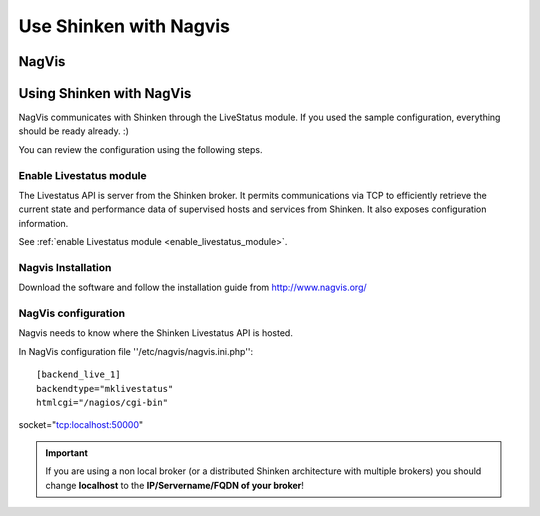 .. _use_with_nagvis:


=======================
Use Shinken with Nagvis
=======================


NagVis 
-------




.. image:: /_static/images/nagivs.jpg?640x480
   :scale: 90 %


  * Homepage: http://www.nagvis.org/
  * Screenshots: http://www.nagvis.org/screenshots
  * Description: "NagVis is a visualization addon for the well known network managment system Nagios."
  * License: GPL v2

  * Shinken dedicated forum: http://www.shinken-monitoring.org/forum/index.php/board,11.0.html


Using Shinken with NagVis 
--------------------------


NagVis communicates with Shinken through the LiveStatus module. If you used the sample configuration, everything should be ready already. :)

You can review the configuration using the following steps.



Enable Livestatus module 
~~~~~~~~~~~~~~~~~~~~~~~~~


The Livestatus API is server from the Shinken broker. It permits communications via TCP to efficiently retrieve the current state and performance data of supervised hosts and services from Shinken. It also exposes configuration information.

See :ref:`enable Livestatus module <enable_livestatus_module>`.



Nagvis Installation 
~~~~~~~~~~~~~~~~~~~~


Download the software and follow the installation guide from http://www.nagvis.org/



NagVis configuration 
~~~~~~~~~~~~~~~~~~~~~


Nagvis needs to know where the Shinken Livestatus API is hosted.

In NagVis configuration file ''/etc/nagvis/nagvis.ini.php'':

  
::

  [backend_live_1]
  backendtype="mklivestatus"
  htmlcgi="/nagios/cgi-bin"
socket="tcp:localhost:50000"

.. important::  If you are using a non local broker (or a distributed Shinken architecture with multiple brokers) you should change **localhost** to the **IP/Servername/FQDN of your broker**!
